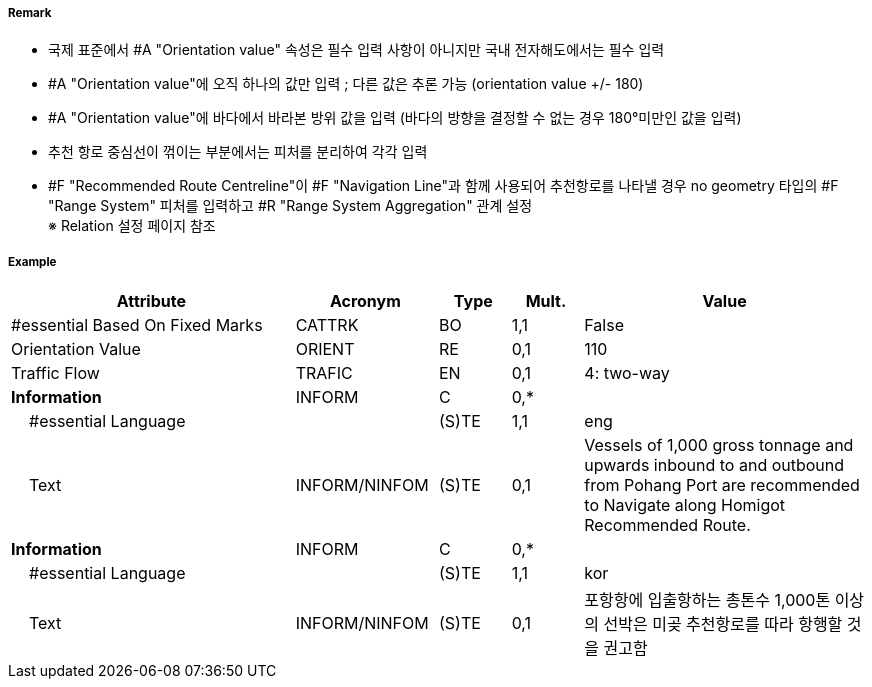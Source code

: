 // tag::RecommendedRouteCentreline[]
===== Remark

- 국제 표준에서 #A "Orientation value" 속성은 필수 입력 사항이 아니지만 국내 전자해도에서는 필수 입력 
- #A "Orientation value"에 오직 하나의 값만 입력 ; 다른 값은 추론 가능 (orientation value +/- 180)
- #A "Orientation value"에 바다에서 바라본 방위 값을 입력 (바다의 방향을 결정할 수 없는 경우 180°미만인 값을 입력)
- 추천 항로 중심선이 꺾이는 부분에서는 피처를 분리하여 각각 입력
- #F "Recommended Route Centreline"이 #F "Navigation Line"과 함께 사용되어 추천항로를 나타낼 경우 no geometry 타입의 #F "Range System" 피처를 입력하고 #R "Range System Aggregation" 관계 설정 +
  ※ Relation 설정 페이지 참조

===== Example
[cols="20,10,5,5,20", options="header"]
|===
|Attribute |Acronym |Type |Mult. |Value

|#essential Based On Fixed Marks|CATTRK|BO|1,1|False 
|Orientation Value|ORIENT|RE|0,1|110
|Traffic Flow|TRAFIC|EN|0,1|4: two-way 
|**Information**|INFORM|C|0,*|  
|    #essential Language||(S)TE|1,1|eng
|    Text|INFORM/NINFOM|(S)TE|0,1|Vessels of 1,000 gross tonnage and upwards inbound to and outbound from Pohang Port are recommended to Navigate along Homigot Recommended Route.
|**Information**|INFORM|C|0,*|  
|    #essential Language||(S)TE|1,1|kor
|    Text|INFORM/NINFOM|(S)TE|0,1|포항항에 입출항하는 총톤수 1,000톤 이상의 선박은 미곶 추천항로를 따라 항행할 것을 권고함 
|===

// end::RecommendedRouteCentreline[]
